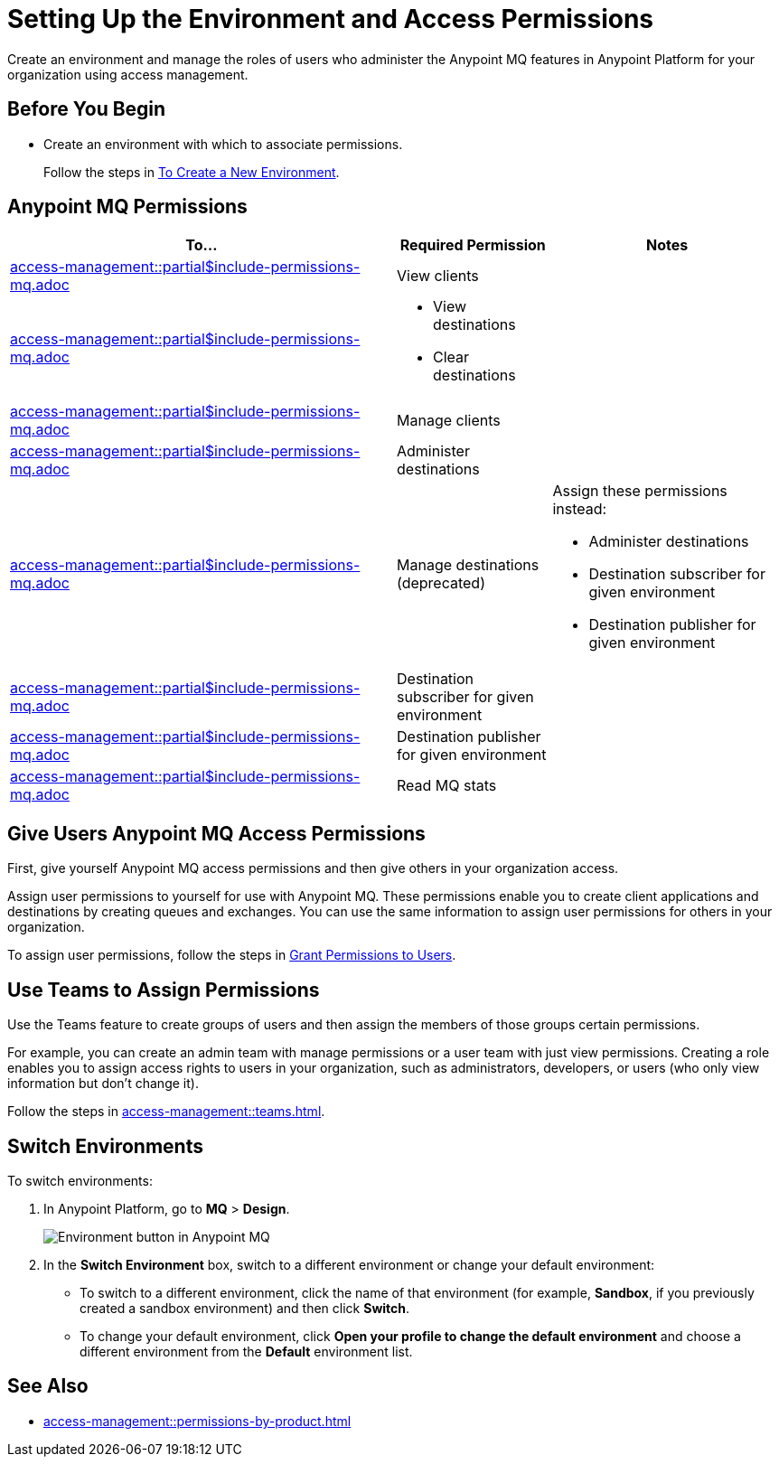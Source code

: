 = Setting Up the Environment and Access Permissions
:imagesdir: ../assets/images/

Create an environment and manage the roles of users who administer the Anypoint MQ features in Anypoint Platform for your organization using access management.

== Before You Begin

* Create an environment with which to associate permissions.
+
Follow the steps in xref:access-management::environments.adoc#to-create-a-new-environment[To Create a New Environment].

== Anypoint MQ Permissions

// These descriptions are the same as scopes in connected apps.
[%header,cols="50a,20a,30a"]
|===
|To...|Required Permission|Notes
|include::access-management::partial$include-permissions-mq.adoc[tag=permsViewClients]
|View clients
|

|include::access-management::partial$include-permissions-mq.adoc[tag=permsViewClearDestinations]
|
* View destinations
* Clear destinations
|

|include::access-management::partial$include-permissions-mq.adoc[tag=permsManageClients]
|Manage clients
|

|include::access-management::partial$include-permissions-mq.adoc[tag=permsAdministerDestinations]
|Administer destinations
|


|include::access-management::partial$include-permissions-mq.adoc[tag=permsManageDestinations]
|Manage destinations (deprecated)

|Assign these permissions instead:

* Administer destinations 
* Destination subscriber for given environment
* Destination publisher for given environment


|include::access-management::partial$include-permissions-mq.adoc[tag=permsDestSubEnv]
|Destination subscriber for given environment
|

|include::access-management::partial$include-permissions-mq.adoc[tag=permsDestPubEnv]
|Destination publisher for given environment
|

|include::access-management::partial$include-permissions-mq.adoc[tag=permsReadStats]
|Read MQ stats
|
|===


== Give Users Anypoint MQ Access Permissions

First, give yourself Anypoint MQ access permissions and then give others in your organization access.

Assign user permissions to yourself for use with Anypoint MQ.
These permissions enable you to create client applications and destinations by creating queues and exchanges.
You can use the same information to assign user permissions for others in your organization.

To assign user permissions, follow the steps in xref:access-management::users.adoc#grant-user-permissions[Grant Permissions to Users].

== Use Teams to Assign Permissions

Use the Teams feature to create groups of users and then assign the members of those groups certain permissions.

For example, you can create an admin team with manage permissions or a user team with just view permissions.
Creating a role enables you to assign access rights to users in your organization, such as administrators, developers, or users (who only view information but don't change it).

Follow the steps in xref:access-management::teams.adoc[].


== Switch Environments

To switch environments:

. In Anypoint Platform, go to *MQ* > *Design*.
+
image::mq-switch-env.png["Environment button in Anypoint MQ"]
. In the *Switch Environment* box, switch to a different environment or change your default environment:
** To switch to a different environment, click the name of that environment (for example, *Sandbox*, if you previously created a sandbox environment) and then click *Switch*.
** To change your default environment, click *Open your profile to change the default environment* and choose a different environment from the *Default* environment list.

== See Also

* xref:access-management::permissions-by-product.adoc[]
